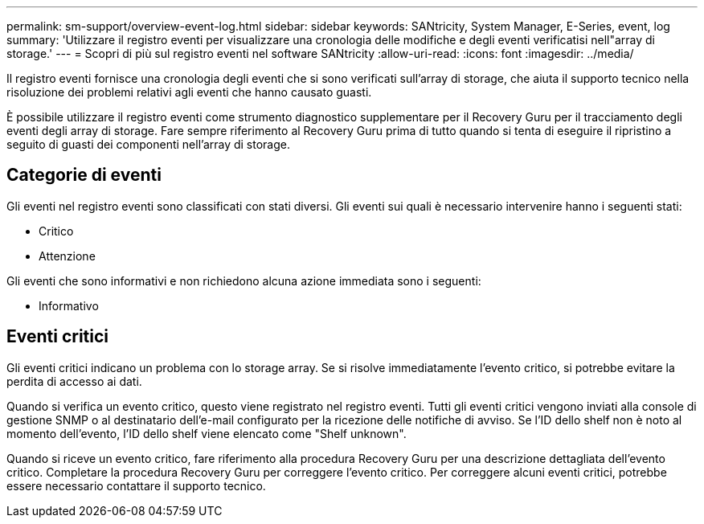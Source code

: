 ---
permalink: sm-support/overview-event-log.html 
sidebar: sidebar 
keywords: SANtricity, System Manager, E-Series, event, log 
summary: 'Utilizzare il registro eventi per visualizzare una cronologia delle modifiche e degli eventi verificatisi nell"array di storage.' 
---
= Scopri di più sul registro eventi nel software SANtricity
:allow-uri-read: 
:icons: font
:imagesdir: ../media/


[role="lead"]
Il registro eventi fornisce una cronologia degli eventi che si sono verificati sull'array di storage, che aiuta il supporto tecnico nella risoluzione dei problemi relativi agli eventi che hanno causato guasti.

È possibile utilizzare il registro eventi come strumento diagnostico supplementare per il Recovery Guru per il tracciamento degli eventi degli array di storage. Fare sempre riferimento al Recovery Guru prima di tutto quando si tenta di eseguire il ripristino a seguito di guasti dei componenti nell'array di storage.



== Categorie di eventi

Gli eventi nel registro eventi sono classificati con stati diversi. Gli eventi sui quali è necessario intervenire hanno i seguenti stati:

* Critico
* Attenzione


Gli eventi che sono informativi e non richiedono alcuna azione immediata sono i seguenti:

* Informativo




== Eventi critici

Gli eventi critici indicano un problema con lo storage array. Se si risolve immediatamente l'evento critico, si potrebbe evitare la perdita di accesso ai dati.

Quando si verifica un evento critico, questo viene registrato nel registro eventi. Tutti gli eventi critici vengono inviati alla console di gestione SNMP o al destinatario dell'e-mail configurato per la ricezione delle notifiche di avviso. Se l'ID dello shelf non è noto al momento dell'evento, l'ID dello shelf viene elencato come "Shelf unknown".

Quando si riceve un evento critico, fare riferimento alla procedura Recovery Guru per una descrizione dettagliata dell'evento critico. Completare la procedura Recovery Guru per correggere l'evento critico. Per correggere alcuni eventi critici, potrebbe essere necessario contattare il supporto tecnico.
